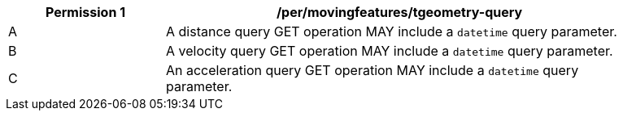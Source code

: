 [[per_mf-tgeometry-query-op-get]]
[width="90%",cols="2,6a",options="header"]
|===
^|*Permission {counter:per-id}* |*/per/movingfeatures/tgeometry-query*
^|A |A distance query GET operation MAY include a `datetime` query parameter.
^|B |A velocity query GET operation MAY include a `datetime` query parameter.
^|C |An acceleration query GET operation MAY include a `datetime` query parameter.
|===